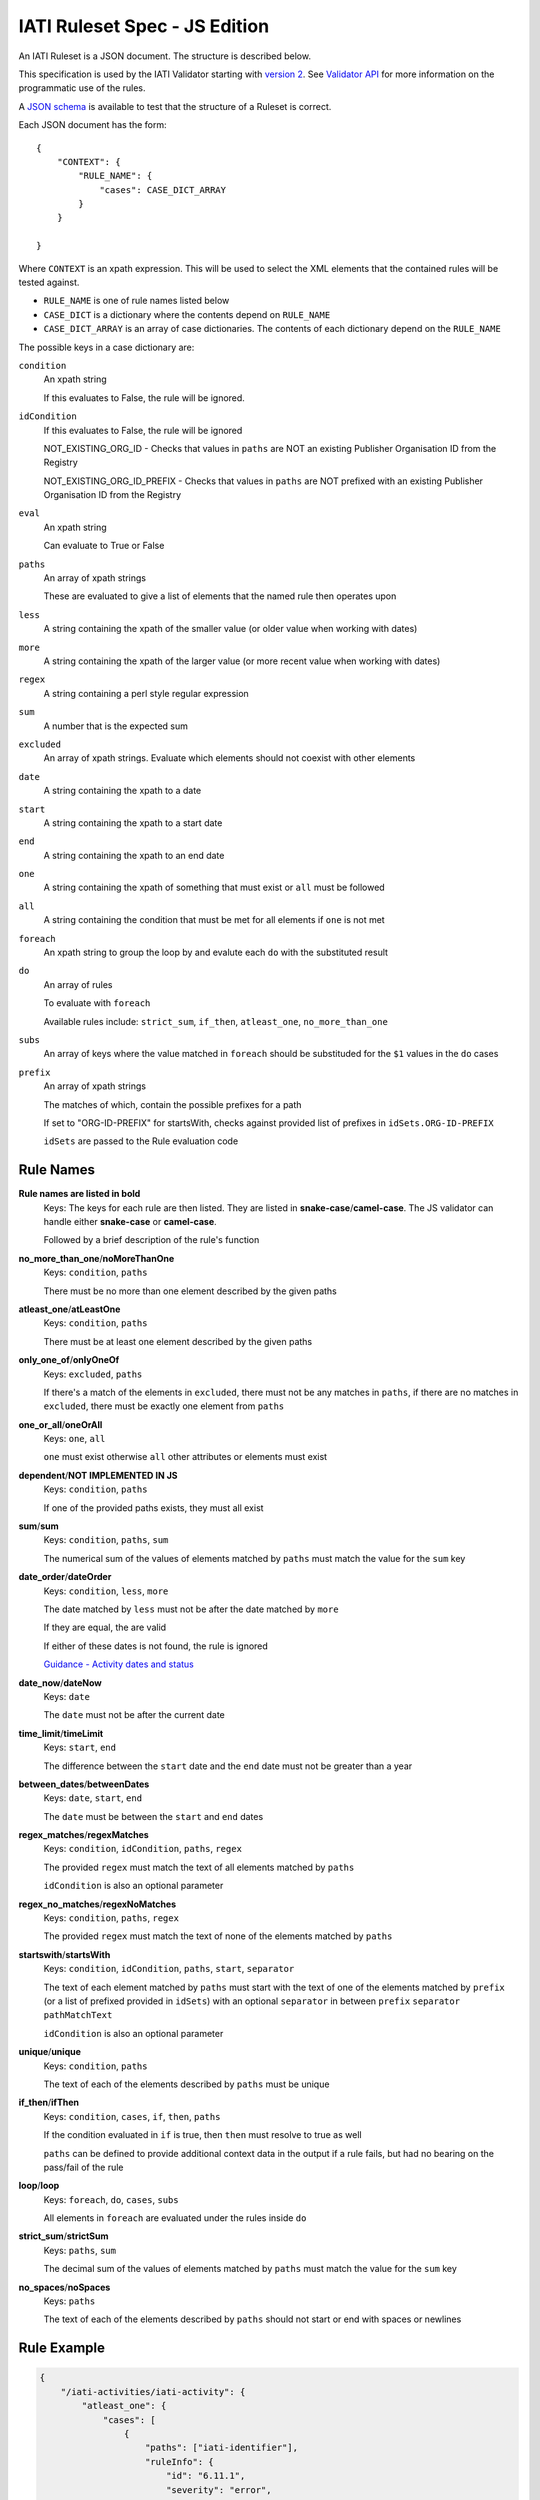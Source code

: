 
IATI Ruleset Spec - JS Edition
==============================

An IATI Ruleset is a JSON document. The structure is described below. 

This specification is used by the IATI Validator starting with `version 2 <https://github.com/IATI/js-validator-api/releases/tag/v2.0.1>`_. See `Validator API <https://github.com/IATI/js-validator-api>`_ for more information on the programmatic use of the rules.

A `JSON schema <https://github.com/IATI/IATI-Rulesets/blob/version-2.03/schema.json>`_ is available to test that the structure of a Ruleset is correct.

Each JSON document has the form::

    {
        "CONTEXT": {
            "RULE_NAME": {
                "cases": CASE_DICT_ARRAY
            }
        }

    }

Where ``CONTEXT`` is an xpath expression. This will be used to select the XML elements that the contained rules will be tested against.

* ``RULE_NAME`` is one of rule names listed below

* ``CASE_DICT`` is a dictionary where the contents depend on ``RULE_NAME``

* ``CASE_DICT_ARRAY`` is an array of case dictionaries. The contents of each dictionary depend on the ``RULE_NAME``

The possible keys in a case dictionary are:

``condition``
    An xpath string
    
    If this evaluates to False, the rule will be ignored.
    
``idCondition``
    If this evaluates to False, the rule will be ignored
    
    NOT_EXISTING_ORG_ID - Checks that values in ``paths`` are NOT an existing Publisher Organisation ID from the Registry
    
    NOT_EXISTING_ORG_ID_PREFIX - Checks that values in ``paths`` are NOT prefixed with an existing Publisher Organisation ID from the Registry
    
``eval``
    An xpath string
    
    Can evaluate to True or False
    
``paths``
    An array of xpath strings
    
    These are evaluated to give a list of elements that the named rule then operates upon
    
``less``
    A string containing the xpath of the smaller value (or older value when working with dates)
    
``more``
    A string containing the xpath of the larger value (or more recent value when working with dates)
    
``regex``
    A string containing a perl style regular expression
    
``sum``
    A number that is the expected sum
    
``excluded``
    An array of xpath strings. Evaluate which elements should not coexist with other elements
    
``date``
    A string containing the xpath to a date
    
``start``
    A string containing the xpath to a start date
    
``end``
    A string containing the xpath to an end date
    
``one``
    A string containing the xpath of something that must exist or ``all`` must be followed
    
``all``
    A string containing the condition that must be met for all elements if ``one`` is not met
    
``foreach``
    An xpath string to group the loop by and evalute each ``do`` with the substituted result
    
``do``
    An array of rules
    
    To evaluate with ``foreach``
    
    Available rules include: ``strict_sum``, ``if_then``, ``atleast_one``, ``no_more_than_one`` 
    
``subs``
    An array of keys where the value matched in ``foreach`` should be substituded for the ``$1`` values in the ``do`` cases
    
``prefix``
    An array of xpath strings
    
    The matches of which, contain the possible prefixes for a path
    
    If set to "ORG-ID-PREFIX" for startsWith, checks against provided list of prefixes in ``idSets.ORG-ID-PREFIX``
    
    ``idSets`` are passed to the Rule evaluation code

Rule Names
----------

**Rule names are listed in bold**
    Keys: The keys for each rule are then listed. They are listed in **snake-case**/**camel-case**. The JS validator can handle either **snake-case** or **camel-case**.

    Followed by a brief description of the rule's function


**no_more_than_one**/**noMoreThanOne**
    Keys: ``condition``, ``paths``

    There must be no more than one element described by the given paths

**atleast_one**/**atLeastOne**
    Keys: ``condition``, ``paths``

    There must be at least one element described by the given paths

**only_one_of**/**onlyOneOf**
    Keys: ``excluded``, ``paths``

    If there's a match of the elements in ``excluded``, there must not be any matches in ``paths``, if there are no matches in ``excluded``, there must be exactly one element from ``paths``

**one_or_all**/**oneOrAll**
    Keys: ``one``, ``all``
    
    ``one`` must exist otherwise ``all`` other attributes or elements must exist

**dependent**/**NOT IMPLEMENTED IN JS**
    Keys: ``condition``, ``paths``

    If one of the provided paths exists, they must all exist

**sum**/**sum**
    Keys: ``condition``, ``paths``, ``sum``

    The numerical sum of the values of elements matched by ``paths`` must match the value for the ``sum`` key

**date_order**/**dateOrder**
    Keys: ``condition``, ``less``, ``more``

    The date matched by ``less`` must not be after the date matched by ``more``
    
    If they are equal, the are valid
    
    If either of these dates is not found, the rule is ignored
    
    `Guidance - Activity dates and status <https://iatistandard.org/en/guidance/standard-guidance/activity-dates-status/>`_
    
**date_now**/**dateNow**
    Keys: ``date``

    The ``date`` must not be after the current date

**time_limit**/**timeLimit**
    Keys: ``start``, ``end``

    The difference between the ``start`` date and the ``end`` date must not be greater than a year

**between_dates**/**betweenDates**
    Keys: ``date``, ``start``, ``end``

    The ``date`` must be between the ``start`` and ``end`` dates

**regex_matches**/**regexMatches**
    Keys: ``condition``, ``idCondition``, ``paths``, ``regex``

    The provided ``regex`` must match the text of all elements matched by ``paths``
    
    ``idCondition`` is also an optional parameter

**regex_no_matches**/**regexNoMatches**
    Keys: ``condition``, ``paths``, ``regex``

    The provided ``regex`` must match the text of none of the elements matched by ``paths``

**startswith**/**startsWith**
    Keys: ``condition``, ``idCondition``, ``paths``, ``start``, ``separator``

    The text of each element matched by ``paths`` must start with the text of one of the elements matched by ``prefix`` (or a list of prefixed provided in ``idSets``) with an optional ``separator`` in between ``prefix`` ``separator`` ``pathMatchText`` 
    
    ``idCondition`` is also an optional parameter

**unique**/**unique**
    Keys: ``condition``, ``paths``

    The text of each of the elements described by ``paths`` must be unique

**if_then**/**ifThen**
    Keys: ``condition``, ``cases``, ``if``, ``then``, ``paths``

    If the condition evaluated in ``if`` is true, then ``then`` must resolve to true as well
    
    ``paths`` can be defined to provide additional context data in the output if a rule fails, but had no bearing on the pass/fail of the rule 

**loop**/**loop**
    Keys: ``foreach``, ``do``, ``cases``, ``subs``

    All elements in ``foreach`` are evaluated under the rules inside ``do``

**strict_sum**/**strictSum**
    Keys: ``paths``, ``sum``

    The decimal sum of the values of elements matched by ``paths`` must match the value for the ``sum`` key

**no_spaces**/**noSpaces**
    Keys: ``paths``

    The text of each of the elements described by ``paths`` should not start or end with spaces or newlines 

Rule Example
------------

.. code-block:: json
    
    { 
        "/iati-activities/iati-activity": {
            "atleast_one": {
                "cases": [
                    { 
                        "paths": ["iati-identifier"],
                        "ruleInfo": {
                            "id": "6.11.1",
                            "severity": "error",
                            "category": "information",
                            "message": "The activity must have a planned start date or an actual start date.",
                            "link": {
                                "url": "https://iatistandard.org/en/guidance/standard-guidance/activity-dates-status/"
                            } 
                        }
                    }
                ]
            },
            "range": {
                "cases": [
                    {
                        "paths": ["capital-spend/@percentage"],
                        "min": 0.0,
                        "max": 100.0,
                        "ruleInfo": {
                            "id": "12.2.1",
                            "severity": "error",
                            "category": "financial",
                            "message": "The percentage value must be between 0.0 and 100.0 (inclusive).",
                            "link": {
                                "path": "activity-standard/iati-activities/iati-activity/capital-spend/"
                            }
                        }
                    }
                ]
            }
        }
    }

Here we have a context: ``/iati-activities/iati-activity``, with a two named rules `atleast_one` and `range` which is applied in a number of cases - here just one each, with a single path each.

The ``ruleInfo`` object includes metadata about the rule which is used in the `Validator API <https://github.com/IATI/js-validator-api>`_.

The ``link`` object can contain 2 possible keys which represent the Guidance Links for the rule:

* ``url`` is a full URL to the guidance

* ``path`` is the path to be added to the end of the reference documentation url for the version of standard. (e.g. ``https://iatistandard.org/en/iati-standard/{version}/{path}``)
